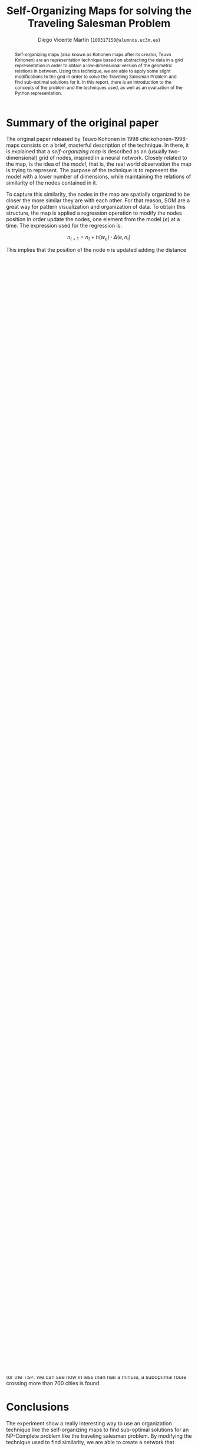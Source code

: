 #+TITLE:  Self-Organizing Maps for solving the Traveling Salesman Problem
#+AUTHOR: Diego Vicente Martín (=100317150@alumnos.uc3m.es=)
#+EMAIL:  100317150@alumnos.uc3m.es
#+LaTeX_CLASS: article
#+LaTeX_CLASS_OPTIONS: [10pt]
#+LaTeX_HEADER: \usepackage[export]{adjustbox}[2011/08/13]
#+LATEX_HEADER: \setlength{\parskip}{\baselineskip}
#+LATEX_HEADER: \usepackage{enumitem}
#+LATEX_HEADER: \setlist[itemize]{noitemsep,
#+LATEX_HEADER:     topsep=0pt, before={\vspace*{-0.7\baselineskip}}}
#+LATEX_HEADER: \usepackage{amsmath}

#+OPTIONS: toc:nil date:nil H:2

#+BEGIN_abstract
Self-organizing maps (also known as Kohonen maps after its creator, Teuvo
Kohonen) are an representation technique based on abstracting the data in a
grid representation in order to obtain a low-dimensional version of the
geometric relations in between. Using this technique, we are able to apply some
slight modifications to the grid in order to solve the Traveling Salesman
Problem and find sub-optimal solutions for it. In this report, there is an
introduction to the concepts of the problem and the techniques used, as well as
an evaluation of the Python representation.
#+END_abstract

* Summary of the original paper

The original paper released by Teuvo Kohonen in 1998 cite:kohonen-1998-maps
consists on a brief, masterful description of the technique. In there, it is
explained that a /self-organizing map/ is described as an (usually
two-dimensional) grid of nodes, inspired in a neural network. Closely related
to the map, is the idea of the /model/, that is, the real world observation the
map is trying to represent. The purpose of the technique is to represent the
model with a lower number of dimensions, while maintaining the relations of
similarity of the nodes contained in it.

To capture this similarity, the nodes in the map are spatially organized to be
closer the more similar they are with each other. For that reason, SOM are a
great way for pattern visualization and organization of data. To obtain this
structure, the map is applied a regression operation to modify the nodes
position in order update the nodes, one element from the model (\(e\)) at a
time. The expression used for the regression is:

\[
n_{t+1} = n_{t} + h(w_{e}) \cdot \Delta(e, n_{t})
\]

This implies that the position of the node \(n\) is updated adding the distance
from it to the given element, multiplied by the neighborhood factor of the
winner neuron, \(w_{e}\). The /winner/ of an element is the more similar node in
the map to it, usually measured by the closer node using the Euclidean distance
(although it is possible to use a different similarity measure if appropriate).

On the other side, the /neighborhood/ is defined as a convolution-like kernel
for the map around the winner. Doing this, we are able to update the winner and
the neurons nearby closer to the element, obtaining a soft and proportional
result. The function is usually defined as a Gaussian distribution, but other
implementations are as well. One worth mentioning is a bubble neighborhood,
that updates the neurons that are within a radius of the winner (based on a
discrete Kronecker delta function).

After this presentation to the technique, the paper suggest several nuances for
the implementation that can be useful: using eigenvectors as initialization
positions for the model instead of random, using Voronoi regions to speed up
the computation of neighborhoods, and how to apply learning vector quantization
for discrete classes in the sample vector. Finally, the last remark is the
suggestion of using a hexagonal grid when using SOM to create a similarity
graph or visualization.

* Using SOM to solve the Traveling Salesman Problem

The Traveling Salesman Problem (TSP) is an NP-Complete problem consisting of
finding the shortest (or, in case of having defined costs, the cheapest) route
that traverses all the cities given in a problem exactly once, with or without
coming back to the initial point cite:hoffman-2013-tsp.

In this work, the solution proposed uses some slight modifications on the
concept of self-organizing maps to use them as a tool to solve the problem.
Most of the modifications are inspired by cite:angeniol-1988-somtsp and some of
the parametrization techniques are studied in cite:brocki-2010-somtsp.

** Modifying the algorithm

To use the network to solve the TSP, there main concept to understand is how to
modify the neighborhood function. If instead of a grid we declare a /circular
array of neurons/, each node will only be conscious of the neurons in front of
it and behind. That is, the similarity will work just in one dimension. Making
this slight modification, the self-organizing map will behave as an elastic
ring, getting closer to the cities but trying to minimize the perimeter of it
thanks to the neighborhood function.

Although this modification is the main idea behind the technique, it will not
work as is: the algorithm will hardly converge any of the times. To ensure the
convergence of it, we can include a learning rate, \alpha, to control the
exploration and exploitation of the algorithm. To obtain high exploration
first, and high exploitation after that in the execution, we must include
/decay/ in both the neighborhood function and the learning rate. Decaying the
learning rate will ensure less aggressive displacement of the neurons around
the model, and decaying the neighborhood will result in a more moderate
exploitation of the local minima of each part of the model. Then, our
regression can be expressed as:

\[
n_{t+1} = n_{t} + \alpha_{t} \cdot g(w_{e}, h_{t}) \cdot \Delta(e, n_{t})
\]

Where \alpha is the learning rate at a given time, and \(g\) is the Gaussian
function centered in a winner and with a neighborhood dispersion of \(h\). The
decay function consists on simply multiplying the two given discounts, \gamma, for
the learning rate and the neighborhood distance.

\[
\alpha_{t+1} = \gamma_{\alpha} \cdot \alpha_{t} , \ \ h_{t+1} = \gamma_{h} \cdot h_{t}
\]

This expression is indeed quite similar to that of Q-Learning, and the
convergence is search in a similar fashion to this technique. Decaying the
parameters can be useful in unsupervised learning tasks like the aforementioned
ones.

Finally, to obtain the route from the SOM, it is only necessary to associate a
city with its winner neuron, traverse the ring starting from any point and sort
the cities by order of appearance of their winner neuron in the ring. As it is
stated in cite:brocki-2010-somtsp, if several cities map to the same neuron, it
is because the order of traversing such cities have not been contemplated by
the SOM (due to lack of relevance for the final distance or because of not
enough precision). In that case, any possible ordered can be considered for
such cities.

** Implementation

For the task, an implementation of the previously explained technique is
provided in Python 3. It is able to parse and load any 2D instance problem
modelled as a =TSPLIB= file and run the regression to obtain the shortest
route. This format is chosen because for the testing and evaluation of the
solution the problems in the National Traveling Salesman Problem instances
offered by the University of Waterloo.

All the functionalities of the implementation are collected in several files
included in the =src= directory:
- =distance.py=: contains the 2-Dimensional (Euclidean) distance functions,
  as well as other related functions for computing and evaluating distances.
- =io_helper.py=: functions to open =.tsp= files and load them into valid
  runtime objects.
- =main.py=: includes the general execution control of the self-organizing map.
- =neuron.py=: includes all the network generation, neighborhood computation
  and route computation functions.
- =plot.py=: some functions to generate graphical representations of different
  snapshots during and after the execution.

On a lower level, the =numpy= package was used for the computations, which
enables vectorization of the computations and higher performance in the
execution, as well as more expressive and concise code. =pandas= is used for
loading the =.tsp= files to memory easily, and =matplotlib= is used to plot the
graphical representation. These dependencies are all included in the Anaconda
distribution of Python, or can be easily installed using =pip=.

* Evaluation

To evaluate the implementation, we will use some instances provided by the
National Traveling Salesman Problem library. These instances are inspired in
real countries and also include the optimal route for most of them, which is a
key part of our evaluation. The evaluation strategy consists in running several
instances of the problem and study some metrics:
- *Execution time* invested by the technique to find a solution.
- *Quality* of the solution, measured in function of the optimal route: a route
  that we say is "10% longer that the optimal route" is exactly 1.1 times the
  length of the optimal one.

The parameters used in the evaluation are the ones found by parametrization of
the technique, by using the ones provided in cite:brocki-2010-somtsp as a
starting point. These parameters are:
- A population size of 8 times the cities in the problem.
- An initial learning rate of 0.8, with a discount rate of 0.99997.
- An initial neighbourhood of the number of cities, decayed by 0.9997.

These parameters were applied to the following instances:
- *Qatar*, containing 194 cities with an optimal tour of 9352.
- *Uruguay*, containing 734 cities with an optimal tour of 79114.
- *Finland*, containing 10639 cities with an optimal tour of 520527.
- *Italy*, containing 16862 cities with an optimal tour of 557315.

The implementation also stops the execution if some of the variables decays
under the useful threshold. An uniform way of running the algorithm is tested,
although a finer grained parameters can be found for each instance. The
following table gathers the evaluation results, with the average result of 5
executions in each of the instances.

| Instance | Iterations | Time (s) |    Length | Quality |
|----------+------------+----------+-----------+---------|
| Qatar    |      14690 |     14.3 |  10233.89 |    9.4% |
| Uruguay  |      17351 |     23.4 |  85072.35 |    7.5% |
| Finland  |      37833 |    284.0 | 636580.27 |   22.3% |
| Italy    |      39368 |    401.1 | 723212.87 |   29.7% |

We can see how the time consumption is directly related to the number of
cities, since the complexity of finding the closest neuron of a city depends on
the population to traverse to find it. It is possible to obtain better results
in the large set of cities, but for time constraints it is usually cropped
shorter. The results are never 30% longer than the optimal. In the other
shorter cases, it is interesting to see how a better quality is obtained in
Uruguay even the problem is harder, due to the topography of the country.

#+CAPTION: Three different steps of execution of the Uruguay instance.
#+ATTR_LATEX: :width 1.3\textwidth,center
[[./img/uruguay.png]]

It is possible to see in the graphical representation of the executions how the
technique finds its way: first starting as an elastic, fast changing ring
trying to adapt to its shorter form possible, and then starting to fix its
position to find better local ways inside of it. For that purpose, a great
number of neurons are added to the network and the parameters are decayed, to
ensure that first exploration is used and then local exploitation is performed
to refine the solution.

#+CAPTION: Three different steps of execution of the Italy instance.
#+ATTR_LATEX: :width 1.3\textwidth,center
[[./img/italy.png]]

The results are overall acceptable, except in extremely demanding settings for
the TSP. We can see how in less than half a minute, a suboptimal route crossing
more than 700 cities is found.

* Conclusions

The experiment show a really interesting way to use an organization technique
like the self-organizing maps to find sub-optimal solutions for an NP-Complete
problem like the traveling salesman problem. By modifying the technique used to
find similarity, we are able to create a network that organizes the cities in
the one of the shortest routes possible. Even though the technique is sensible
to parametrization and may need to run for a great number of iterations in the
biggest instances provided, the results are satisfactory and inspiring to find
new uses in well-known, established techniques.

#+LATEX: \newpage

bibliography:~/Dropbox/org/bibliography/main.bib
bibliographystyle:ieeetr

#  LocalWords:  Teuvo Kohonen SOM eigenvectors Voronoi parametrization minima
